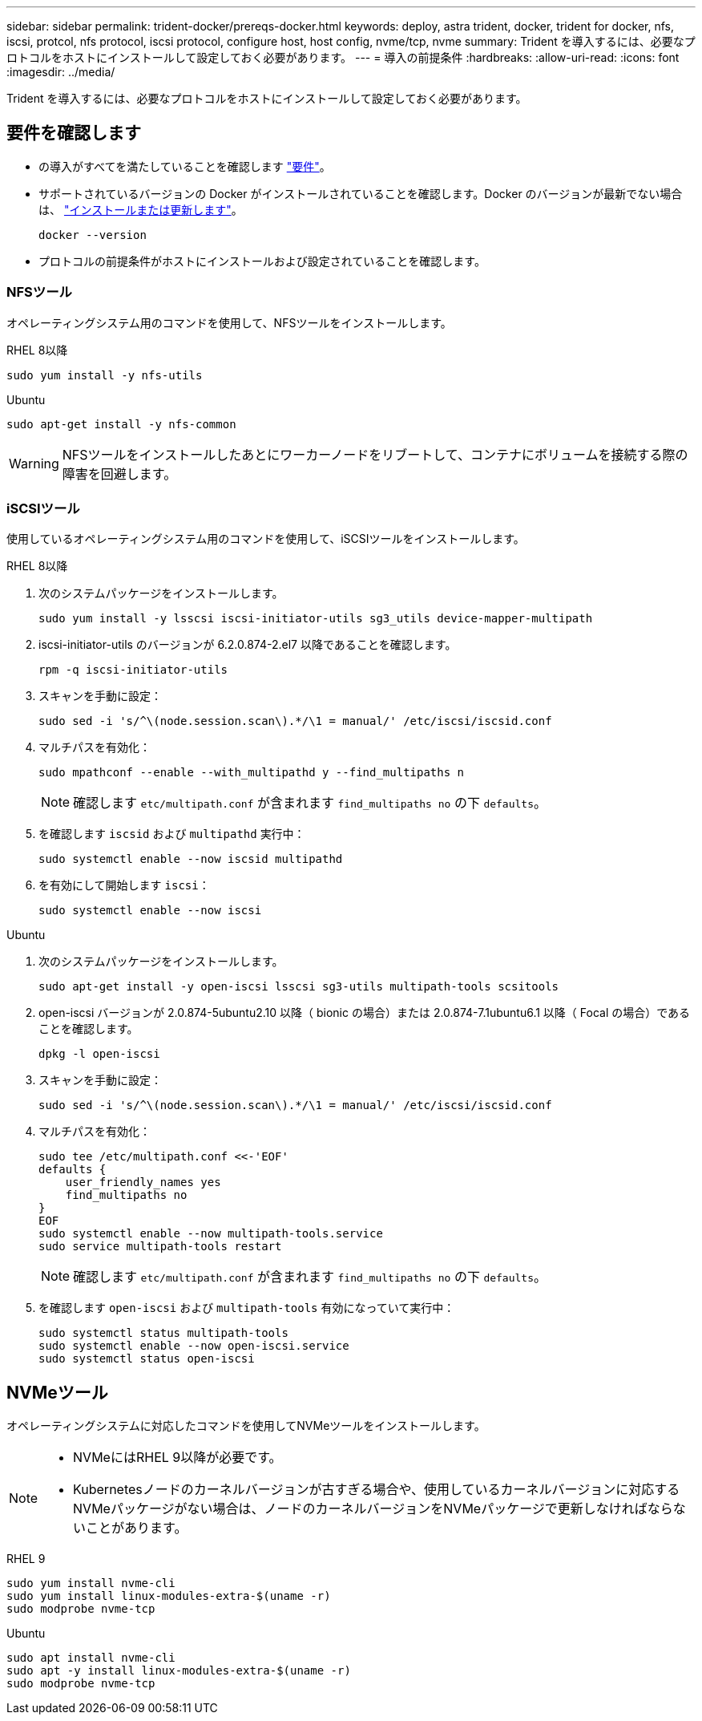 ---
sidebar: sidebar 
permalink: trident-docker/prereqs-docker.html 
keywords: deploy, astra trident, docker, trident for docker, nfs, iscsi, protcol, nfs protocol, iscsi protocol, configure host, host config, nvme/tcp, nvme 
summary: Trident を導入するには、必要なプロトコルをホストにインストールして設定しておく必要があります。 
---
= 導入の前提条件
:hardbreaks:
:allow-uri-read: 
:icons: font
:imagesdir: ../media/


[role="lead"]
Trident を導入するには、必要なプロトコルをホストにインストールして設定しておく必要があります。



== 要件を確認します

* の導入がすべてを満たしていることを確認します link:../trident-get-started/requirements.html["要件"]。
* サポートされているバージョンの Docker がインストールされていることを確認します。Docker のバージョンが最新でない場合は、 https://docs.docker.com/engine/install/["インストールまたは更新します"^]。
+
[listing]
----
docker --version
----
* プロトコルの前提条件がホストにインストールおよび設定されていることを確認します。




=== NFSツール

オペレーティングシステム用のコマンドを使用して、NFSツールをインストールします。

[role="tabbed-block"]
====
.RHEL 8以降
--
[listing]
----
sudo yum install -y nfs-utils
----
--
.Ubuntu
--
[listing]
----
sudo apt-get install -y nfs-common
----
--
====

WARNING: NFSツールをインストールしたあとにワーカーノードをリブートして、コンテナにボリュームを接続する際の障害を回避します。



=== iSCSIツール

使用しているオペレーティングシステム用のコマンドを使用して、iSCSIツールをインストールします。

[role="tabbed-block"]
====
.RHEL 8以降
--
. 次のシステムパッケージをインストールします。
+
[listing]
----
sudo yum install -y lsscsi iscsi-initiator-utils sg3_utils device-mapper-multipath
----
. iscsi-initiator-utils のバージョンが 6.2.0.874-2.el7 以降であることを確認します。
+
[listing]
----
rpm -q iscsi-initiator-utils
----
. スキャンを手動に設定：
+
[listing]
----
sudo sed -i 's/^\(node.session.scan\).*/\1 = manual/' /etc/iscsi/iscsid.conf
----
. マルチパスを有効化：
+
[listing]
----
sudo mpathconf --enable --with_multipathd y --find_multipaths n
----
+

NOTE: 確認します `etc/multipath.conf` が含まれます `find_multipaths no` の下 `defaults`。

. を確認します `iscsid` および `multipathd` 実行中：
+
[listing]
----
sudo systemctl enable --now iscsid multipathd
----
. を有効にして開始します `iscsi`：
+
[listing]
----
sudo systemctl enable --now iscsi
----


--
.Ubuntu
--
. 次のシステムパッケージをインストールします。
+
[listing]
----
sudo apt-get install -y open-iscsi lsscsi sg3-utils multipath-tools scsitools
----
. open-iscsi バージョンが 2.0.874-5ubuntu2.10 以降（ bionic の場合）または 2.0.874-7.1ubuntu6.1 以降（ Focal の場合）であることを確認します。
+
[listing]
----
dpkg -l open-iscsi
----
. スキャンを手動に設定：
+
[listing]
----
sudo sed -i 's/^\(node.session.scan\).*/\1 = manual/' /etc/iscsi/iscsid.conf
----
. マルチパスを有効化：
+
[listing]
----
sudo tee /etc/multipath.conf <<-'EOF'
defaults {
    user_friendly_names yes
    find_multipaths no
}
EOF
sudo systemctl enable --now multipath-tools.service
sudo service multipath-tools restart
----
+

NOTE: 確認します `etc/multipath.conf` が含まれます `find_multipaths no` の下 `defaults`。

. を確認します `open-iscsi` および `multipath-tools` 有効になっていて実行中：
+
[listing]
----
sudo systemctl status multipath-tools
sudo systemctl enable --now open-iscsi.service
sudo systemctl status open-iscsi
----


--
====


== NVMeツール

オペレーティングシステムに対応したコマンドを使用してNVMeツールをインストールします。

[NOTE]
====
* NVMeにはRHEL 9以降が必要です。
* Kubernetesノードのカーネルバージョンが古すぎる場合や、使用しているカーネルバージョンに対応するNVMeパッケージがない場合は、ノードのカーネルバージョンをNVMeパッケージで更新しなければならないことがあります。


====
[role="tabbed-block"]
====
.RHEL 9
--
[listing]
----
sudo yum install nvme-cli
sudo yum install linux-modules-extra-$(uname -r)
sudo modprobe nvme-tcp
----
--
.Ubuntu
--
[listing]
----
sudo apt install nvme-cli
sudo apt -y install linux-modules-extra-$(uname -r)
sudo modprobe nvme-tcp
----
--
====
